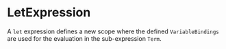 #+options: toc:nil

* LetExpression

A =let= expression defines a new scope where the defined =VariableBindings= are used for the evaluation in the sub-expression =Term=.
